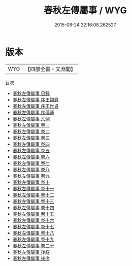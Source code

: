 #+TITLE: 春秋左傳屬事 / WYG
#+DATE: 2015-08-24 22:16:08.262527
* 版本
 |       WYG|【四部全書・文淵閣】|
目次
 - [[file:KR1e0084_000.txt::000-1a][春秋左傳屬事 目録]]
 - [[file:KR1e0084_000.txt::000-11a][春秋左傳屬事 序王錫爵]]
 - [[file:KR1e0084_000.txt::000-14a][春秋左傳屬事 序王世貞]]
 - [[file:KR1e0084_000.txt::000-17a][春秋左傳屬事 序傅遜]]
 - [[file:KR1e0084_000.txt::000-20a][春秋左傳屬事 凡例]]
 - [[file:KR1e0084_001.txt::001-1a][春秋左傳屬事 卷一]]
 - [[file:KR1e0084_002.txt::002-1a][春秋左傳屬事 卷二]]
 - [[file:KR1e0084_003.txt::003-1a][春秋左傳屬事 卷三]]
 - [[file:KR1e0084_004.txt::004-1a][春秋左傳屬事 卷四]]
 - [[file:KR1e0084_005.txt::005-1a][春秋左傳屬事 卷五]]
 - [[file:KR1e0084_006.txt::006-1a][春秋左傳屬事 卷六]]
 - [[file:KR1e0084_007.txt::007-1a][春秋左傳屬事 卷七]]
 - [[file:KR1e0084_008.txt::008-1a][春秋左傳屬事 卷八]]
 - [[file:KR1e0084_009.txt::009-1a][春秋左傳屬事 卷九]]
 - [[file:KR1e0084_010.txt::010-1a][春秋左傳屬事 卷十]]
 - [[file:KR1e0084_011.txt::011-1a][春秋左傳屬事 卷十一]]
 - [[file:KR1e0084_012.txt::012-1a][春秋左傳屬事 卷十二]]
 - [[file:KR1e0084_013.txt::013-1a][春秋左傳屬事 卷十三]]
 - [[file:KR1e0084_014.txt::014-1a][春秋左傳屬事 卷十四]]
 - [[file:KR1e0084_015.txt::015-1a][春秋左傳屬事 卷十五]]
 - [[file:KR1e0084_016.txt::016-1a][春秋左傳屬事 卷十六]]
 - [[file:KR1e0084_017.txt::017-1a][春秋左傳屬事 卷十七]]
 - [[file:KR1e0084_018.txt::018-1a][春秋左傳屬事 卷十八]]
 - [[file:KR1e0084_019.txt::019-1a][春秋左傳屬事 卷十九]]
 - [[file:KR1e0084_020.txt::020-1a][春秋左傳屬事 卷二十]]
 - [[file:KR1e0084_021.txt::021-1a][春秋左傳屬事 後叙]]
 - [[file:KR1e0084_022.txt::022-1a][春秋左傳屬事 後序]]
